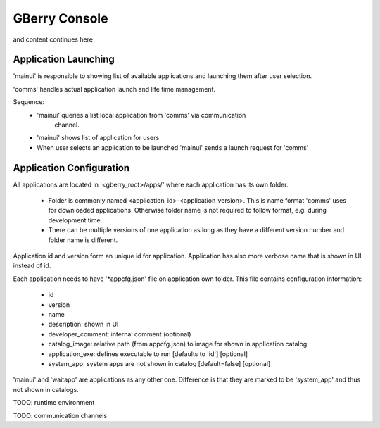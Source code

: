 GBerry Console
==============

.. COMMENT: Image paths need to be relative to original *_link.rst file
            under 'gberry-development/docs/source/'. Adequote solution
            is list all images here and refer them in the doc

.. |app_launch_statemachine| image:: ../../../gberry-console/doc/exports/application_launch_statemachine.png

and content continues here

Application Launching
---------------------

|app_launch_statemachine|

'mainui' is responsible to showing list of available applications and launching
them after user selection.

'comms' handles actual application launch and life time management.

Sequence:
 * 'mainui' queries a list local application from 'comms' via communication 
    channel.
 * 'mainui' shows list of application for users
 * When user selects an application to be launched 'mainui' sends a launch 
   request for 'comms'
   

Application Configuration
-------------------------

All applications are located in '<gberry_root>/apps/' where each application has
its own folder.

 * Folder is commonly named <application_id>-<application_version>. This is 
   name format 'comms' uses for downloaded applications. Otherwise folder name
   is not required to follow format, e.g. during development time.
   
 * There can be multiple versions of one application as long as they have a 
   different version number and folder name is different.
   
Application id and version form an unique id for application. Application has
also more verbose name that is shown in UI instead of id.

Each application needs to have '*appcfg.json' file on application own folder.
This file contains configuration information:

 * id
 * version
 * name
 * description: shown in UI
 * developer_comment: internal comment (optional)
 * catalog_image: relative path (from appcfg.json) to image for shown in
   application catalog.
 * application_exe: defines executable to run [defaults to 'id'] [optional]
 * system_app: system apps are not shown in catalog [default=false] [optional]
 
'mainui' and 'waitapp' are applications as any other one. Difference is that
they are marked to be 'system_app' and thus not shown in catalogs.
 
 
 
 
TODO: runtime environment


TODO: communication channels